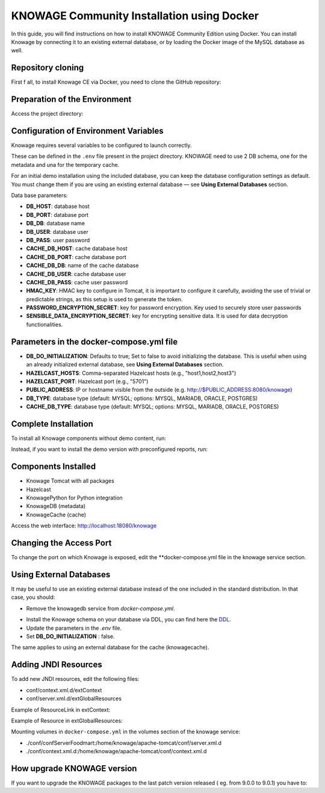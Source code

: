 KNOWAGE Community  Installation using Docker
########################################################################################################################

In this guide, you will find instructions on how to install KNOWAGE Community Edition using Docker.
You can install Knowage by connecting it to an existing external database, or by loading the Docker image of the MySQL database as well.

Repository cloning
------------------------------------------------------------------------------------------------------------------------
First f all, to install Knowage CE via Docker, you need to clone the GitHub repository:

.. code-block:: bash
   :caption: git command

        git clone https://github.com/KnowageLabs/Knowage-Server-Docker.git

Preparation of the Environment
------------------------------------------------------------------------------------------------------------------------
Access the project directory:

.. code-block:: bash
   :caption: shell command

      cd Knowage-Server-Docker

Configuration of Environment Variables
------------------------------------------------------------------------------------------------------------------------

Knowage requires several variables to be configured to launch correctly. 

These can be defined in the ``.env`` file present in the project directory.
KNOWAGE need to use 2 DB schema, one for the metadata and una for the temporary cache.

For an initial demo installation using the included database, you can keep the database configuration settings as default.
You must change them if you are using an existing external database — see **Using External Databases** section.

Data base parameters:

• **DB_HOST**: database host

• **DB_PORT**: database port

• **DB_DB**: database name

• **DB_USER**: database user

• **DB_PASS**: user password

• **CACHE_DB_HOST**: cache database host

• **CACHE_DB_PORT**: cache database port

• **CACHE_DB_DB**: name of the cache database

• **CACHE_DB_USER**: cache database user

• **CACHE_DB_PASS**: cache user password

• **HMAC_KEY**: HMAC key to configure in Tomcat, it is important to configure it carefully, avoiding the use of trivial or predictable strings, as this setup is used to generate the token.

• **PASSWORD_ENCRYPTION_SECRET**: key for password encryption. Key used to securely store user passwords

• **SENSIBLE_DATA_ENCRYPTION_SECRET**: key for encrypting sensitive data. It is used for data decryption functionalities.



Parameters in the docker-compose.yml file
------------------------------------------------------------------------------------------------------------------------

• **DB_DO_INITIALIZATION**: Defaults to true; Set to false to avoid initializing the database. This is useful when using an already initialized external database, see **Using External Databases** section.

• **HAZELCAST_HOSTS**: Comma-separated Hazelcast hosts (e.g., "host1,host2,host3")

• **HAZELCAST_PORT**: Hazelcast port (e.g., "5701")

• **PUBLIC_ADDRESS**: IP or hostname visible from the outside (e.g. http://$PUBLIC_ADDRESS:8080/knowage)  

• **DB_TYPE**: database type (default: MYSQL; options: MYSQL, MARIADB, ORACLE, POSTGRES)

• **CACHE_DB_TYPE**: database type (default: MYSQL; options: MYSQL, MARIADB, ORACLE, POSTGRES)

Complete Installation
------------------------------------------------------------------------------------------------------------------------
To install all Knowage components without demo content, run:

.. code-block:: bash
   :caption: docker command

      podman compose up -d

Instead, if you want to  install the demo version with preconfigured reports, run:

.. code-block:: bash
   :caption: docker command

      podman compose -f docker-compose-demo.yml up -d


Components Installed
------------------------------------------------------------------------------------------------------------------------
• Knowage Tomcat with all packages

• Hazelcast

• KnowagePython for Python integration

• KnowageDB (metadata)

• KnowageCache (cache)

Access the web interface: http://localhost:18080/knowage


Changing the Access Port
------------------------------------------------------------------------------------------------------------------------

To change the port on which Knowage is exposed, edit the **docker-compose.yml file in the knowage service section.

.. code-block:: bash
   :caption: docker command

      version: "3.8"
         services:
         knowage:
            image: knowagelabs/knowage-server-docker:9.0
            hostname: knowage
         depends_on:
            - knowagedb
            - knowagecache
            - hazelcast
         ports:
            - "18080:8080"
         networks:
            - main


Using External Databases
------------------------------------------------------------------------------------------------------------------------
It may be useful to use an existing external database instead of the one included in the standard distribution. In that case, you should:

- Remove the knowagedb service from `docker-compose.yml`.

.. code-block:: bash
   :caption: docker compose fragment

        knowagedb:
         image: mariadb:10.3
            environment:
               - MYSQL_USER=$DB_USER
               - MYSQL_PASSWORD=$DB_PASS
               - MYSQL_DATABASE=$DB_DB
               - MYSQL_RANDOM_ROOT_PASSWORD=yes
            networks:
               - main
         volumes:
            - "db:/var/lib/mysql"

- Install the Knowage schema on your database via DDL, you can find here the  `DDL <https://github.com/KnowageLabs/Knowage-Server/tree/knowage-server-9.0/knowagedatabasescripts>`_.

- Update the parameters in the `.env` file.

- Set **DB_DO_INITIALIZATION** : false.

The same applies to using an external database for the cache (knowagecache).

Adding JNDI Resources
------------------------------------------------------------------------------------------------------------------------
To add new JNDI resources, edit the following files:

• conf/context.xml.d/extContext

• conf/server.xml.d/extGlobalResources

Example of ResourceLink in extContext:

.. code-block:: xml
   :linenos:

      <ResourceLink global="jdbc/foodmart" name="jdbc/foodmart" type="javax.sql.DataSource" />

Example of Resource in extGlobalResources:

.. code-block:: xml
   :linenos:

      <Resource
    auth="Container"
    driverClassName="<DRIVER JDBC>"
    logAbandoned="true"
    maxTotal="20"
    maxIdle="4"
    maxWait="300"
    minEvictableIdleTimeMillis="60000"
    name="jdbc/<JNDI NAME>"
    password="<PASSWORD>"
    removeAbandoned="true"
    removeAbandonedTimeout="3600"
    testOnReturn="true"
    testWhileIdle="true"
    timeBetweenEvictionRunsMillis="10000"
    type="javax.sql.DataSource"
    url="jdbc:mysql://<IP ADRESS>:<PORT>/<DB NAME>"
    username="<USERNAME>"/>

Mounting volumes in ``docker-compose.yml`` in the volumes section of the knowage service:

- ./conf/confServerFoodmart:/home/knowage/apache-tomcat/conf/server.xml.d

- ./conf/context.xml.d:/home/knowage/apache-tomcat/conf/context.xml.d



How upgrade KNOWAGE version
------------------------------------------------------------------------------------------------------------------------

If you want to upgrade the KNOWAGE packages to the last patch version released ( eg. from 9.0.0  to 9.0.1) you have to:

.. code-block:: bash
   :caption: docker command

    podman compose down
    podman rmi <IMAGE ID>
    podman compose up -d

